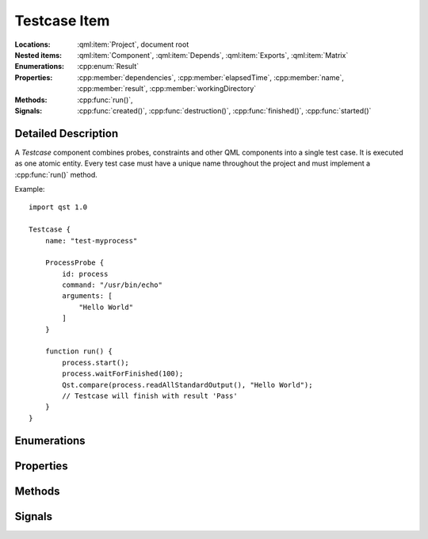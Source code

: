 Testcase Item
=============

..  cpp:class:: Testcase

    Implements a test action.

..  cpp:namespace:: Testcase

:Locations:
    :qml:item:`Project`, document root

:Nested items:
    :qml:item:`Component`, :qml:item:`Depends`, :qml:item:`Exports`,
    :qml:item:`Matrix`

:Enumerations:
    :cpp:enum:`Result`

:Properties:
    :cpp:member:`dependencies`, :cpp:member:`elapsedTime`, :cpp:member:`name`,
    :cpp:member:`result`, :cpp:member:`workingDirectory`

:Methods:
    :cpp:func:`run()`,

:Signals:
    :cpp:func:`created()`, :cpp:func:`destruction()`, :cpp:func:`finished()`,
    :cpp:func:`started()`


Detailed Description
--------------------

..  cpp:namespace:: Testcase

A `Testcase` component combines probes, constraints and other QML components
into a single test case. It is executed as one atomic entity. Every test case
must have a unique name throughout the project and must implement a
:cpp:func:`run()` method.

Example::

    import qst 1.0

    Testcase {
        name: "test-myprocess"

        ProcessProbe {
            id: process
            command: "/usr/bin/echo"
            arguments: [
                "Hello World"
            ]
        }

        function run() {
            process.start();
            process.waitForFinished(100);
            Qst.compare(process.readAllStandardOutput(), "Hello World");
            // Testcase will finish with result 'Pass'
        }
    }


Enumerations
------------

..  cpp:enum:: Result

    The outcome of the test case execution. The default value after start is
    :cpp:enumerator:`Unfinished`. The result changes to :cpp:enumerator:`Fail`
    when the first evaluation statement fails or otherwise it is set to
    :cpp:enumerator:`Pass` when the :cpp:func:`run()` method completes without
    any issue.

    ..  cpp:enumerator:: Unfinished

        Default value after start.

    ..  cpp:enumerator:: Pass

        The method :cpp:func:`run()` has finished without any issue.

    ..  cpp:enumerator:: Fail

        An error occured or one of the constraints has failed while
        executing :cpp:func:`run()`.


Properties
----------

..  cpp:member:: var dependencies

    When the test case contains a :qml:item:`Depends` items, this property
    makes exported values for every dependency :qml:prop:`name
    <Depends::name>` or
    :qml:prop:`alias <Depends::alias>` accessible. Data forwarded by
    :qml:item:`Exports` can be accessed in bindings and code. Dependencies are
    always attached in list form beause a test case might be represented by
    multiple jobs:

    ..  literalinclude:: code/reference/simple-exports.qml
        :caption: `simple-exports.qml`
        :lines: 21-23,25-27

    This property is read-only.


..  cpp:member:: uint64 elapsedTime

    Time in milliseconds since the test case was started.

    This property is updated on every read access and cannot be used as a
    binding.


..  cpp:member:: string name

    Identifier for this test case. This property must be a plain string and
    must be unique across the whole project.

    The default value is an empty string.


..  cpp:member:: Result result

    The outcome of a test case run. The default value is
    :cpp:enumerator:`Result::Unfinished`.


..  cpp:member:: const string workingDirectory

    A unique directory where the current test case and child components may
    store files. The directory may be used for log files or as scratch pad and
    is always created on execution start.

    The default value is ``project.workingDirectory + "/" + name`` and cannot be
    changed by the test case.


Methods
-------

..  cpp:function:: void run()

    Contains the execution code and is called when the test case starts. It has
    to be implemented by the user. The ``run()`` method may contain several
    other blocking calls to methods and functions. It will return only for two
    reasons:

    1.  All statements have been executed. :cpp:member:`result`
        will be set to :cpp:enumerator:`Result::Pass`.

    2.  An error has occurred or a constraint has failed and
        :cpp:member:`result` has been set to :cpp:enumerator:`Result::Fail`.
        In that case, all remaining statements are aborted.

Signals
-------

..  cpp:function:: void created()

    This signal is emitted after the :cpp:func:`destruction()` signal of the
    previous ``Testcase`` and before :cpp:func:`started()` of the current one.
    It is the QML way of implementing a constructor and can be used to
    initialize resources.

    The signal is also attached to every :cpp:class:`Component` as
    ``Testcase.created()``.


..  cpp:function:: void destruction()

    This signal is emitted before the ``Testcase`` component is physically
    destroyed and may be used to free up resources.

    The signal is also attached to every :cpp:class:`Component` as
    ``Testcase.destruction()``.


..  cpp:function:: void finished()

    This signal is emitted after the :cpp:func:`run()` function has returned and
    may be used for final evaluation or cleaning up. By that time,
    :cpp:member:`result` may not have been set, yet and thus, it is still
    allowed to call verification functions.

    The signal is also attached to every :cpp:class:`Component` as
    ``Testcase.finished()``.


..  cpp:function:: void started()

    This signal is emitted after :cpp:func:`created()` and before
    :cpp:func:`run()` is invoked. It may be used for starting concurrent
    activities.

    The signal is also attached to every :cpp:class:`Component` as
    ``Testcase.started()``.

